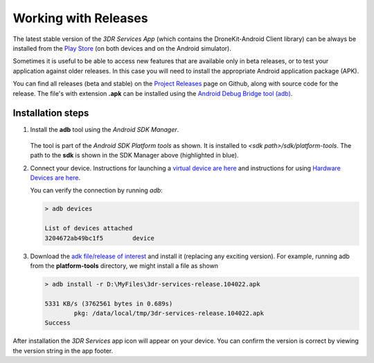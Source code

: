 =====================
Working with Releases
=====================

The latest stable version of the *3DR Services App* (which contains the DroneKit-Android Client library) 
can be always be installed from the 
`Play Store <https://play.google.com/store/apps/details?id=org.droidplanner.services.android>`_ (on both
devices and on the Android simulator).

Sometimes it is useful to be able to access new features that are available only in beta releases, or to test your
application against older releases. In this case you will need to install the appropriate Android application package (APK).

You can find all releases (beta and stable) on the `Project Releases <https://github.com/dronekit/dronekit-android/releases>`_ page on
Github, along with source code for the release. The file's with extension **.apk** can be installed using the 
`Android Debug Bridge tool (adb) <http://developer.android.com/tools/help/adb.html>`_.



Installation steps
==================

#. Install the **adb** tool using the *Android SDK Manager*.

   .. figure:: _static/images/Android_SDK_Manager_Platform_tools.png

   The tool is part of the *Android SDK Platform tools* as shown. 
   It is installed to *<sdk path>/sdk/platform-tools*. The path to the **sdk** is shown in the SDK Manager
   above (highlighted in blue).
   
#. Connect your device. Instructions for launching a `virtual device are here <http://developer.android.com/tools/devices/index.html>`_
   and instructions for using `Hardware Devices are here <http://developer.android.com/tools/device.html>`_.
   
   You can verify the connection by running *adb*:
   
   .. code-block:: bash
   
       > adb devices
       
       List of devices attached
       3204672ab49bc1f5        device

#. Download the `adk file/release of interest <https://github.com/dronekit/dronekit-android/releases>`_ and install it 
   (replacing any exciting version). For example, running adb from the **platform-tools** directory, 
   we might install a file as shown

   
   .. code-block:: bash
   
       > adb install -r D:\MyFiles\3dr-services-release.104022.apk
       
       5331 KB/s (3762561 bytes in 0.689s)
               pkg: /data/local/tmp/3dr-services-release.104022.apk
       Success


After installation the *3DR Services* app icon will appear on your device. You can confirm the version is 
correct by viewing the version string in the app footer.